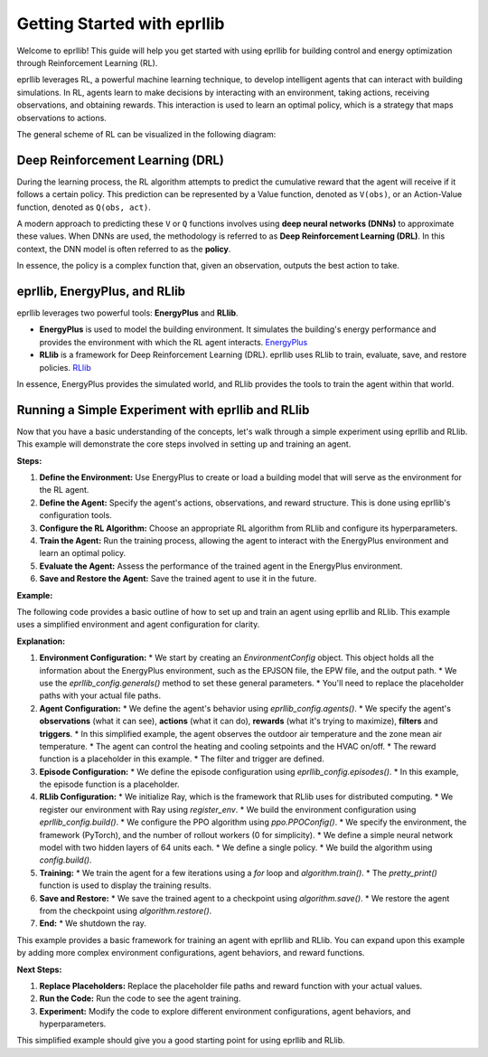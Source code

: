 Getting Started with eprllib
=============================

Welcome to eprllib! This guide will help you get started with using eprllib for building
control and energy optimization through Reinforcement Learning (RL).

eprllib leverages RL, a powerful machine learning technique, to develop intelligent
agents that can interact with building simulations. In RL, agents learn to make decisions
by interacting with an environment, taking actions, receiving observations, and obtaining
rewards. This interaction is used to learn an optimal policy, which is a strategy that
maps observations to actions.

The general scheme of RL can be visualized in the following diagram:

.. image:: Images/markov_decision_process.png
    :width: 600
    :alt: Markov Decision Process
    :align: center
    :figclass: align-center
    :caption: The general scheme of Reinforcement Learning (RL) as a Markov Decision Process.

Deep Reinforcement Learning (DRL)
---------------------------------

During the learning process, the RL algorithm attempts to predict the cumulative reward that the
agent will receive if it follows a certain policy. This prediction can be represented by a Value
function, denoted as ``V(obs)``, or an Action-Value function, denoted as ``Q(obs, act)``.

A modern approach to predicting these ``V`` or ``Q`` functions involves using **deep neural networks (DNNs)**
to approximate these values. When DNNs are used, the methodology is referred to as
**Deep Reinforcement Learning (DRL)**. In this context, the DNN model is often referred to as the **policy**.

In essence, the policy is a complex function that, given an observation, outputs the best action to take.

eprllib, EnergyPlus, and RLlib
-------------------------------

eprllib leverages two powerful tools: **EnergyPlus** and **RLlib**.

*   **EnergyPlus** is used to model the building environment. It simulates the building's
    energy performance and provides the environment with which the RL agent interacts.
    `EnergyPlus <https://energyplus.net/>`_
*   **RLlib** is a framework for Deep Reinforcement Learning (DRL). eprllib uses RLlib to train,
    evaluate, save, and restore policies. `RLlib <https://docs.ray.io/en/latest/rllib/index.html>`_

In essence, EnergyPlus provides the simulated world, and RLlib provides the tools to train the
agent within that world.

Running a Simple Experiment with eprllib and RLlib
---------------------------------------------------

Now that you have a basic understanding of the concepts, let's walk through a simple experiment using eprllib and RLlib. This example will demonstrate the core steps involved in setting up and training an agent.

**Steps:**

1.  **Define the Environment:** Use EnergyPlus to create or load a building model that will serve as the environment for the RL agent.
2.  **Define the Agent:** Specify the agent's actions, observations, and reward structure. This is done using eprllib's configuration tools.
3.  **Configure the RL Algorithm:** Choose an appropriate RL algorithm from RLlib and configure its hyperparameters.
4.  **Train the Agent:** Run the training process, allowing the agent to interact with the EnergyPlus environment and learn an optimal policy.
5.  **Evaluate the Agent:** Assess the performance of the trained agent in the EnergyPlus environment.
6.  **Save and Restore the Agent:** Save the trained agent to use it in the future.

**Example:**

The following code provides a basic outline of how to set up and train an agent using eprllib and RLlib. This example uses a simplified environment and agent configuration for clarity.

.. code-block:: python
    :linenos:

    """
    Simple eprllib and RLlib Example
    =================================

    This script demonstrates a basic setup for training an agent using eprllib and RLlib.
    It uses a simplified environment and a basic PPO configuration.
    """

    import os
    from tempfile import TemporaryDirectory

    import ray
    from ray.rllib.algorithms import ppo
    from ray.tune.logger import pretty_print

    from eprllib.Environment.Environment import Environment
    from eprllib.Environment.EnvironmentConfig import EnvironmentConfig
    from eprllib.AgentsConnectors.DefaultConnector import DefaultConnector
    from eprllib.Agents.AgentSpec import (
        AgentSpec,
        ObservationSpec,
        RewardSpec,
        ActionSpec,
        TriggerSpec,
        FilterSpec
    )
    from eprllib.Agents.Filters.DefaultFilter import DefaultFilter
    from eprllib.Agents.Triggers.SetpointTriggers import DualSetpointTriggerDiscreteAndAvailabilityTrigger

    # --- Configuration ---
    # Define the name of the environment
    name = "EPEnv"
    # Define the name of the agent
    agent_name = "HVAC"
    # Define the path of the output
    output_path = TemporaryDirectory("output", "", 'C:/Users/grhen/Documents/Resultados_RLforEP').name
    # --- End Configuration ---

    # --- Environment Configuration ---
    # Create an EnvironmentConfig object to define the environment
    eprllib_config = EnvironmentConfig()
    eprllib_config.generals(
        epjson_path="C:/Users/grhen/OneDrive - docentes.frm.utn.edu.ar/01-Desarrollo del Doctorado/03-Congresos y reuniones/03 - eprllib/Study Cases/Task 1/model-00000000-25772.epJSON",  # Replace with your EPJSON file
        epw_path="C:/Users/grhen/OneDrive - docentes.frm.utn.edu.ar/01-Desarrollo del Doctorado/03-Congresos y reuniones/03 - eprllib/Weather analysis/Chacras_de_Coria_Mendoza_ARG-hour.epw",  # Replace with your EPW file
        output_path=output_path,
        ep_terminal_output=False,
        timeout=10,
        evaluation=False,
    )

    # --- Agent Configuration ---
    # Define the agent's observation, action, reward, filter and trigger
    eprllib_config.agents(
        connector_fn=DefaultConnector,
        connector_fn_config={},
        agents_config={
            agent_name: AgentSpec(
                observation=ObservationSpec(
                    variables=[
                        ("Site Outdoor Air Drybulb Temperature", "Environment"),
                        ("Zone Mean Air Temperature", "Thermal Zone"),
                    ],
                    meters=[
                        "Electricity:Building",
                    ],
                ),
                action=ActionSpec(
                    actuators=[
                        ("Schedule:Compact", "Schedule Value", "heating_setpoint"),
                        ("Schedule:Compact", "Schedule Value", "cooling_setpoint"),
                        ("Schedule:Constant", "Schedule Value", "HVAC_OnOff"),
                    ],
                ),
                filter=FilterSpec(
                    filter_fn=DefaultFilter,
                    filter_fn_config={},
                ),
                trigger=TriggerSpec(
                    trigger_fn=DualSetpointTriggerDiscreteAndAvailabilityTrigger,
                    trigger_fn_config={
                        "agent_name": agent_name,
                        'temperature_range': (18, 28),
                        'actuator_for_cooling': ("Schedule:Compact", "Schedule Value", "cooling_setpoint"),
                        'actuator_for_heating': ("Schedule:Compact", "Schedule Value", "heating_setpoint"),
                        'availability_actuator': ("Schedule:Constant", "Schedule Value", "HVAC_OnOff"),
                    },
                ),
                reward=RewardSpec(
                    reward_fn=lambda agent_name, thermal_zone, beta, people_name, cooling_name, heating_name, cooling_energy_ref, heating_energy_ref, **kwargs: 0,
                    reward_fn_config={
                        "agent_name": agent_name,
                        "thermal_zone": "Thermal Zone",
                        "beta": 0.001,
                        'people_name': "People",
                        'cooling_name': "Cooling:DistrictCooling",
                        'heating_name': "Heating:DistrictHeatingWater",
                        'cooling_energy_ref': None,
                        'heating_energy_ref': None,
                    },
                ),
            ),
        }
    )

    # --- Episode Configuration ---
    # Define the episode configuration
    eprllib_config.episodes(
        episode_fn=lambda **kwargs: None,
        episode_fn_config={}
    )

    # --- RLlib Configuration ---
    # Initialize Ray
    ray.init(_temp_dir='C:/Users/grhen/ray_results/tmp')

    # Register the environment
    from ray.tune import register_env
    register_env(name=name, env_creator=lambda args: Environment(args))

    # Build the environment configuration
    env_config = eprllib_config.build()

    # Configure the PPO algorithm
    config = ppo.PPOConfig()
    config = config.environment(env=name, env_config=env_config)  # Use the registered environment name
    config = config.framework("torch")
    config = config.rollouts(num_rollout_workers=0)  # Use 0 workers for simplicity
    config = config.training(model={"fcnet_hiddens": [64, 64]})
    config = config.multi_agent(
        policies={
            'single_policy': None
        },
        policy_mapping_fn=lambda agent_id, episode, worker, **kwargs: 'single_policy',
    )
    algorithm = config.build()

    # --- Training ---
    # Train the agent for a few iterations
    for i in range(5):
        result = algorithm.train()
        print(f"Training iteration {i + 1}:")
        print(pretty_print(result))

    # --- Save and Restore ---
    # Save the trained agent
    checkpoint_path = algorithm.save()
    print(f"Checkpoint saved to {checkpoint_path}")

    # Restore the agent from the checkpoint
    algorithm.restore(checkpoint_path)
    print(f"Checkpoint restored from {checkpoint_path}")

    # --- End ---
    ray.shutdown()

**Explanation:**

1.  **Environment Configuration:**
    *   We start by creating an `EnvironmentConfig` object. This object holds all the information about the EnergyPlus environment, such as the EPJSON file, the EPW file, and the output path.
    *   We use the `eprllib_config.generals()` method to set these general parameters.
    *   You'll need to replace the placeholder paths with your actual file paths.

2.  **Agent Configuration:**
    *   We define the agent's behavior using `eprllib_config.agents()`.
    *   We specify the agent's **observations** (what it can see), **actions** (what it can do), **rewards** (what it's trying to maximize), **filters** and **triggers**.
    *   In this simplified example, the agent observes the outdoor air temperature and the zone mean air temperature.
    *   The agent can control the heating and cooling setpoints and the HVAC on/off.
    *   The reward function is a placeholder in this example.
    * The filter and trigger are defined.

3.  **Episode Configuration:**
    *   We define the episode configuration using `eprllib_config.episodes()`.
    *   In this example, the episode function is a placeholder.

4.  **RLlib Configuration:**
    *   We initialize Ray, which is the framework that RLlib uses for distributed computing.
    *   We register our environment with Ray using `register_env`.
    *   We build the environment configuration using `eprllib_config.build()`.
    *   We configure the PPO algorithm using `ppo.PPOConfig()`.
    *   We specify the environment, the framework (PyTorch), and the number of rollout workers (0 for simplicity).
    *   We define a simple neural network model with two hidden layers of 64 units each.
    *   We define a single policy.
    *   We build the algorithm using `config.build()`.

5.  **Training:**
    *   We train the agent for a few iterations using a `for` loop and `algorithm.train()`.
    *   The `pretty_print()` function is used to display the training results.

6.  **Save and Restore:**
    *   We save the trained agent to a checkpoint using `algorithm.save()`.
    *   We restore the agent from the checkpoint using `algorithm.restore()`.

7.  **End:**
    *   We shutdown the ray.

This example provides a basic framework for training an agent with eprllib and RLlib. You can expand upon this example by adding more complex environment configurations, agent behaviors, and reward functions.

**Next Steps:**

1.  **Replace Placeholders:** Replace the placeholder file paths and reward function with your actual values.
2.  **Run the Code:** Run the code to see the agent training.
3.  **Experiment:** Modify the code to explore different environment configurations, agent behaviors, and hyperparameters.

This simplified example should give you a good starting point for using eprllib and RLlib.
